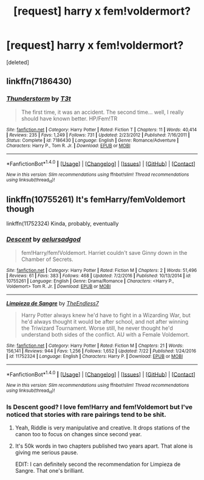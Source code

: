 #+TITLE: [request] harry x fem!voldermort?

* [request] harry x fem!voldermort?
:PROPERTIES:
:Score: 6
:DateUnix: 1503342958.0
:DateShort: 2017-Aug-21
:FlairText: Request
:END:
[deleted]


** linkffn(7186430)
:PROPERTIES:
:Author: Lord_Anarchy
:Score: 9
:DateUnix: 1503343475.0
:DateShort: 2017-Aug-21
:END:

*** [[http://www.fanfiction.net/s/7186430/1/][*/Thunderstorm/*]] by [[https://www.fanfiction.net/u/2794632/T3t][/T3t/]]

#+begin_quote
  The first time, it was an accident. The second time... well, I really should have known better. HP/Fem!TR
#+end_quote

^{/Site/: [[http://www.fanfiction.net/][fanfiction.net]] *|* /Category/: Harry Potter *|* /Rated/: Fiction T *|* /Chapters/: 11 *|* /Words/: 40,414 *|* /Reviews/: 235 *|* /Favs/: 1,249 *|* /Follows/: 731 *|* /Updated/: 2/23/2012 *|* /Published/: 7/16/2011 *|* /Status/: Complete *|* /id/: 7186430 *|* /Language/: English *|* /Genre/: Romance/Adventure *|* /Characters/: Harry P., Tom R. Jr. *|* /Download/: [[http://www.ff2ebook.com/old/ffn-bot/index.php?id=7186430&source=ff&filetype=epub][EPUB]] or [[http://www.ff2ebook.com/old/ffn-bot/index.php?id=7186430&source=ff&filetype=mobi][MOBI]]}

--------------

*FanfictionBot*^{1.4.0} *|* [[[https://github.com/tusing/reddit-ffn-bot/wiki/Usage][Usage]]] | [[[https://github.com/tusing/reddit-ffn-bot/wiki/Changelog][Changelog]]] | [[[https://github.com/tusing/reddit-ffn-bot/issues/][Issues]]] | [[[https://github.com/tusing/reddit-ffn-bot/][GitHub]]] | [[[https://www.reddit.com/message/compose?to=tusing][Contact]]]

^{/New in this version: Slim recommendations using/ ffnbot!slim! /Thread recommendations using/ linksub(thread_id)!}
:PROPERTIES:
:Author: FanfictionBot
:Score: 2
:DateUnix: 1503343490.0
:DateShort: 2017-Aug-21
:END:


** linkffn(10755261) It's femHarry/femVoldemort though

linkffn(11752324) Kinda, probably, eventually
:PROPERTIES:
:Author: Yatalock
:Score: 2
:DateUnix: 1503350780.0
:DateShort: 2017-Aug-22
:END:

*** [[http://www.fanfiction.net/s/10755261/1/][*/Descent/*]] by [[https://www.fanfiction.net/u/1244542/aelursadgod][/aelursadgod/]]

#+begin_quote
  fem!Harry/fem!Voldemort. Harriet couldn't save Ginny down in the Chamber of Secrets.
#+end_quote

^{/Site/: [[http://www.fanfiction.net/][fanfiction.net]] *|* /Category/: Harry Potter *|* /Rated/: Fiction M *|* /Chapters/: 2 *|* /Words/: 51,496 *|* /Reviews/: 61 *|* /Favs/: 383 *|* /Follows/: 468 *|* /Updated/: 7/2/2016 *|* /Published/: 10/13/2014 *|* /id/: 10755261 *|* /Language/: English *|* /Genre/: Drama/Romance *|* /Characters/: <Harry P., Voldemort> Tom R. Jr. *|* /Download/: [[http://www.ff2ebook.com/old/ffn-bot/index.php?id=10755261&source=ff&filetype=epub][EPUB]] or [[http://www.ff2ebook.com/old/ffn-bot/index.php?id=10755261&source=ff&filetype=mobi][MOBI]]}

--------------

[[http://www.fanfiction.net/s/11752324/1/][*/Limpieza de Sangre/*]] by [[https://www.fanfiction.net/u/2638737/TheEndless7][/TheEndless7/]]

#+begin_quote
  Harry Potter always knew he'd have to fight in a Wizarding War, but he'd always thought it would be after school, and not after winning the Triwizard Tournament. Worse still, he never thought he'd understand both sides of the conflict. AU with a Female Voldemort.
#+end_quote

^{/Site/: [[http://www.fanfiction.net/][fanfiction.net]] *|* /Category/: Harry Potter *|* /Rated/: Fiction M *|* /Chapters/: 21 *|* /Words/: 156,141 *|* /Reviews/: 944 *|* /Favs/: 1,256 *|* /Follows/: 1,652 *|* /Updated/: 7/22 *|* /Published/: 1/24/2016 *|* /id/: 11752324 *|* /Language/: English *|* /Characters/: Harry P. *|* /Download/: [[http://www.ff2ebook.com/old/ffn-bot/index.php?id=11752324&source=ff&filetype=epub][EPUB]] or [[http://www.ff2ebook.com/old/ffn-bot/index.php?id=11752324&source=ff&filetype=mobi][MOBI]]}

--------------

*FanfictionBot*^{1.4.0} *|* [[[https://github.com/tusing/reddit-ffn-bot/wiki/Usage][Usage]]] | [[[https://github.com/tusing/reddit-ffn-bot/wiki/Changelog][Changelog]]] | [[[https://github.com/tusing/reddit-ffn-bot/issues/][Issues]]] | [[[https://github.com/tusing/reddit-ffn-bot/][GitHub]]] | [[[https://www.reddit.com/message/compose?to=tusing][Contact]]]

^{/New in this version: Slim recommendations using/ ffnbot!slim! /Thread recommendations using/ linksub(thread_id)!}
:PROPERTIES:
:Author: FanfictionBot
:Score: 1
:DateUnix: 1503350798.0
:DateShort: 2017-Aug-22
:END:


*** Is Descent good? I love fem!Harry and fem!Voldemort but I've noticed that stories with rare pairings tend to be shit.
:PROPERTIES:
:Author: AutumnSouls
:Score: 1
:DateUnix: 1503355364.0
:DateShort: 2017-Aug-22
:END:

**** Yeah, Riddle is very manipulative and creative. It drops stations of the canon too to focus on changes since second year.
:PROPERTIES:
:Score: 2
:DateUnix: 1503408322.0
:DateShort: 2017-Aug-22
:END:


**** It's 50k words in two chapters published two years apart. That alone is giving me serious pause.

EDIT: I can definitely second the recommendation for Limpieza de Sangre. That one's brilliant.
:PROPERTIES:
:Author: A_Rabid_Pie
:Score: 1
:DateUnix: 1503366160.0
:DateShort: 2017-Aug-22
:END:
